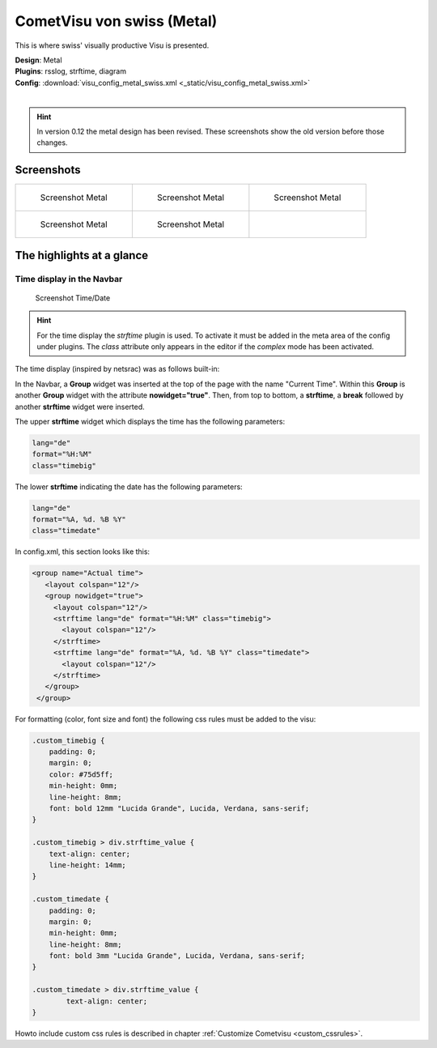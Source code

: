 
CometVisu von swiss (Metal)
===========================

This is where swiss' visually productive Visu is presented.

| **Design**: Metal
| **Plugins**: rsslog, strftime, diagram
| **Config**: :download:`visu_config_metal_swiss.xml <_static/visu_config_metal_swiss.xml>`
|

.. hint ::

    In version 0.12 the metal design has been revised. These screenshots show the old version before those changes.

Screenshots
-----------

+--------------------------------------------------+--------------------------------------------------+--------------------------------------------------+
| .. figure:: _static/Example_Metal_swiss_01.jpg   | .. figure:: _static/Example_Metal_swiss_03.jpg   | .. figure:: _static/Example_Metal_swiss_04.jpg   |
|    :alt: Screenshot Metal                        |    :alt: Screenshot Metal                        |    :alt: Screenshot Metal                        |
|    :width: 200px                                 |    :width: 200px                                 |    :width: 200px                                 |
|                                                  |                                                  |                                                  |
|    Screenshot Metal                              |    Screenshot Metal                              |    Screenshot Metal                              |
+--------------------------------------------------+--------------------------------------------------+--------------------------------------------------+
| .. figure:: _static/Example_Metal_swiss_05.jpg   | .. figure:: _static/Example_Metal_swiss_06.jpg   |                                                  |
|    :alt: Screenshot Metal                        |    :alt: Screenshot Metal                        |                                                  |
|    :width: 200px                                 |    :width: 200px                                 |                                                  |
|                                                  |                                                  |                                                  |
|    Screenshot Metal                              |    Screenshot Metal                              |                                                  |
+--------------------------------------------------+--------------------------------------------------+--------------------------------------------------+

The highlights at a glance
---------------------------

Time display in the Navbar
~~~~~~~~~~~~~~~~~~~~~~~~~~

.. figure:: _static/Example_Metal_swiss_02.jpg
    :alt: Screenshot Zeit/Datum
    :width: 200px

    Screenshot Time/Date

.. HINT::

    For the time display the *strftime* plugin is used. To activate
    it must be added in the meta area of the config under plugins.
    The *class* attribute only appears in the editor if the
    *complex* mode has been activated.


The time display (inspired by netsrac) was as follows
built-in:

In the Navbar, a **Group** widget was inserted at the top of
the page with the name "Current Time". Within this **Group**
is another **Group** widget with the attribute **nowidget="true"**.
Then, from top to bottom, a **strftime**, a **break** followed
by another **strftime** widget were inserted.

The upper **strftime** widget which displays the time has
the following parameters:

.. code-block:: ini

    lang="de"
    format="%H:%M"
    class="timebig"

The lower **strftime** indicating the date has the following parameters:

.. code-block:: ini

    lang="de"
    format="%A, %d. %B %Y"
    class="timedate"

In config.xml, this section looks like this:

.. code-block:: xml

           <group name="Actual time">
              <layout colspan="12"/>
              <group nowidget="true">
                <layout colspan="12"/>
                <strftime lang="de" format="%H:%M" class="timebig">
                  <layout colspan="12"/>
                </strftime>
                <strftime lang="de" format="%A, %d. %B %Y" class="timedate">
                  <layout colspan="12"/>
                </strftime>
              </group>
            </group>

For formatting (color, font size and font) the following css rules must be added to the visu:

.. code-block:: css

    .custom_timebig {
        padding: 0;
        margin: 0;
        color: #75d5ff;
        min-height: 0mm;
        line-height: 8mm;
        font: bold 12mm "Lucida Grande", Lucida, Verdana, sans-serif;
    }

    .custom_timebig > div.strftime_value {
        text-align: center;
        line-height: 14mm;
    }

    .custom_timedate {
        padding: 0;
        margin: 0;
        min-height: 0mm;
        line-height: 8mm;
        font: bold 3mm "Lucida Grande", Lucida, Verdana, sans-serif;
    }

    .custom_timedate > div.strftime_value {
            text-align: center;
    }

Howto include custom css rules is described in chapter :ref:`Customize Cometvisu <custom_cssrules>`.
